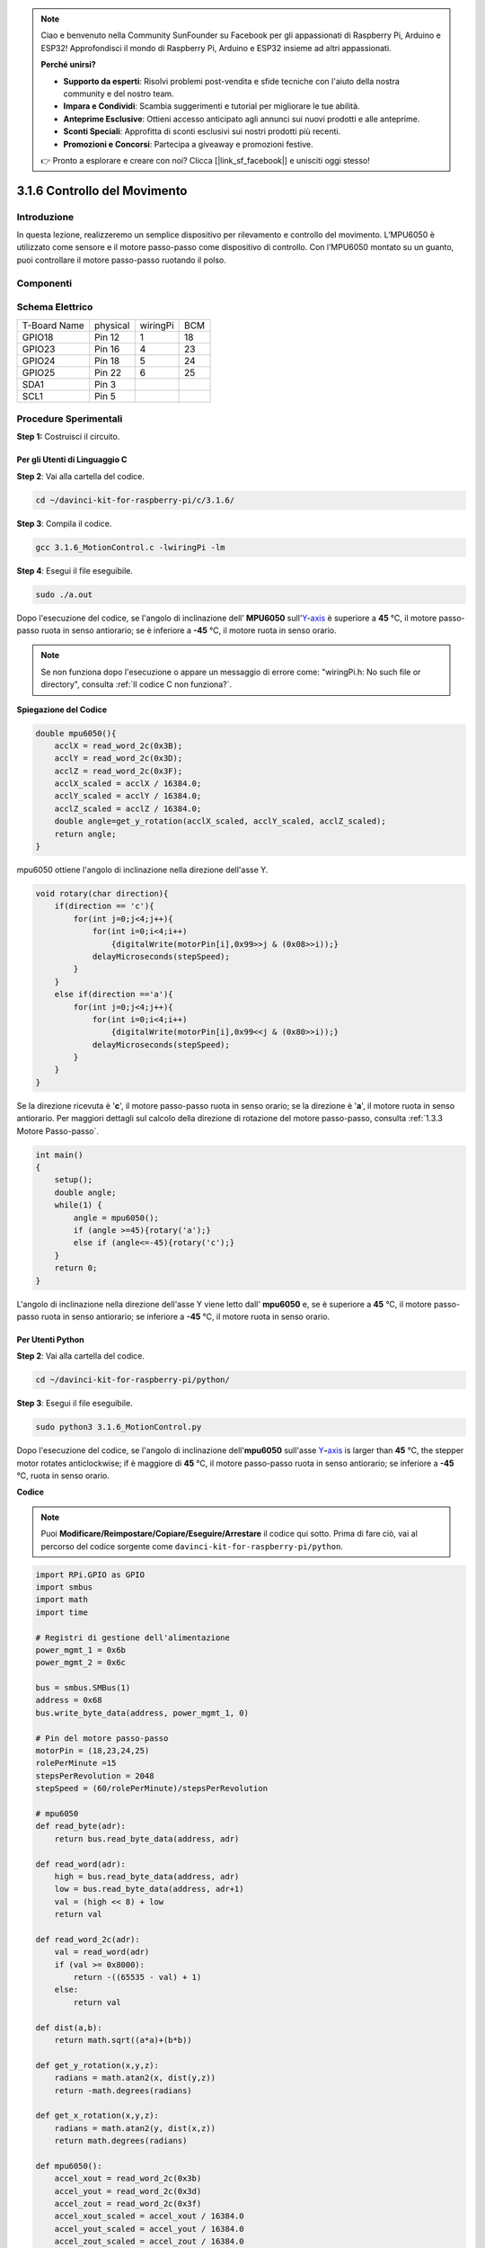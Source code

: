 .. note:: 

    Ciao e benvenuto nella Community SunFounder su Facebook per gli appassionati di Raspberry Pi, Arduino e ESP32! Approfondisci il mondo di Raspberry Pi, Arduino e ESP32 insieme ad altri appassionati.

    **Perché unirsi?**

    - **Supporto da esperti**: Risolvi problemi post-vendita e sfide tecniche con l'aiuto della nostra community e del nostro team.
    - **Impara e Condividi**: Scambia suggerimenti e tutorial per migliorare le tue abilità.
    - **Anteprime Esclusive**: Ottieni accesso anticipato agli annunci sui nuovi prodotti e alle anteprime.
    - **Sconti Speciali**: Approfitta di sconti esclusivi sui nostri prodotti più recenti.
    - **Promozioni e Concorsi**: Partecipa a giveaway e promozioni festive.

    👉 Pronto a esplorare e creare con noi? Clicca [|link_sf_facebook|] e unisciti oggi stesso!

3.1.6 Controllo del Movimento
================================

Introduzione
--------------------

In questa lezione, realizzeremo un semplice dispositivo per rilevamento e 
controllo del movimento. L’MPU6050 è utilizzato come sensore e il motore 
passo-passo come dispositivo di controllo. Con l’MPU6050 montato su un guanto, 
puoi controllare il motore passo-passo ruotando il polso.

Componenti
--------------

.. image:: img/list_Motion_Control.png
    :align: center

Schema Elettrico
-----------------------

============ ======== ======== ===
T-Board Name physical wiringPi BCM
GPIO18       Pin 12   1        18
GPIO23       Pin 16   4        23
GPIO24       Pin 18   5        24
GPIO25       Pin 22   6        25
SDA1         Pin 3             
SCL1         Pin 5             
============ ======== ======== ===

.. image:: img/Schematic_three_one6.png
   :align: center

Procedure Sperimentali
---------------------------

**Step 1:** Costruisci il circuito.

.. image:: img/image251.png
   :alt: 3.1.6 Motion Control_bb
   :width: 800
   :align: center

**Per gli Utenti di Linguaggio C**
^^^^^^^^^^^^^^^^^^^^^^^^^^^^^^^^^^^^^

**Step 2**: Vai alla cartella del codice.

.. raw:: html

   <run></run>

.. code-block:: 

    cd ~/davinci-kit-for-raspberry-pi/c/3.1.6/

**Step 3**: Compila il codice.

.. raw:: html

   <run></run>

.. code-block:: 

    gcc 3.1.6_MotionControl.c -lwiringPi -lm

**Step 4**: Esegui il file eseguibile.

.. raw:: html

   <run></run>

.. code-block:: 

    sudo ./a.out

Dopo l'esecuzione del codice, se l'angolo di inclinazione dell’ 
**MPU6050** sull'`Y <https://cn.bing.com/dict/search?q=Y&FORM=BDVSP6&mkt=zh-cn>`__-`axis <https://cn.bing.com/dict/search?q=axis&FORM=BDVSP6&mkt=zh-cn>`__
è superiore a **45** ℃, il motore passo-passo ruota in senso antiorario; 
se è inferiore a **-45** ℃, il motore ruota in senso orario.

.. note::

    Se non funziona dopo l'esecuzione o appare un messaggio di errore come: \"wiringPi.h: No such file or directory\", consulta :ref:`Il codice C non funziona?`.

**Spiegazione del Codice**

.. code-block:: c

    double mpu6050(){
        acclX = read_word_2c(0x3B);
        acclY = read_word_2c(0x3D);
        acclZ = read_word_2c(0x3F);
        acclX_scaled = acclX / 16384.0;
        acclY_scaled = acclY / 16384.0;
        acclZ_scaled = acclZ / 16384.0;
        double angle=get_y_rotation(acclX_scaled, acclY_scaled, acclZ_scaled);
        return angle;
    }
mpu6050 ottiene l'angolo di inclinazione nella direzione dell'asse Y.

.. code-block:: c

    void rotary(char direction){
        if(direction == 'c'){
            for(int j=0;j<4;j++){
                for(int i=0;i<4;i++)
                    {digitalWrite(motorPin[i],0x99>>j & (0x08>>i));}
                delayMicroseconds(stepSpeed);
            }        
        }
        else if(direction =='a'){
            for(int j=0;j<4;j++){
                for(int i=0;i<4;i++)
                    {digitalWrite(motorPin[i],0x99<<j & (0x80>>i));}
                delayMicroseconds(stepSpeed);
            }   
        }
    }

Se la direzione ricevuta è \'**c**\', il motore passo-passo ruota in senso 
orario; se la direzione è \'**a**\', il motore ruota in senso antiorario. 
Per maggiori dettagli sul calcolo della direzione di rotazione del motore 
passo-passo, consulta :ref:`1.3.3 Motore Passo-passo`.

.. code-block:: c

    int main()
    {
        setup();
        double angle;
        while(1) {
            angle = mpu6050();
            if (angle >=45){rotary('a');}
            else if (angle<=-45){rotary('c');}
        }
        return 0;
    }

L'angolo di inclinazione nella direzione dell'asse Y viene letto dall'
**mpu6050** e, se è superiore a **45** ℃, il motore passo-passo ruota 
in senso antiorario; se inferiore a **-45** ℃, il motore ruota in senso orario.

**Per Utenti Python**
^^^^^^^^^^^^^^^^^^^^^^^^^^^^^^^

**Step 2**: Vai alla cartella del codice.

.. raw:: html

   <run></run>

.. code-block::

    cd ~/davinci-kit-for-raspberry-pi/python/

**Step 3**: Esegui il file eseguibile.

.. raw:: html

   <run></run>

.. code-block::

    sudo python3 3.1.6_MotionControl.py

Dopo l'esecuzione del codice, se l'angolo di inclinazione dell'**mpu6050** 
sull'asse `Y <https://cn.bing.com/dict/search?q=Y&FORM=BDVSP6&mkt=zh-cn>`__\ **-**\ `axis <https://cn.bing.com/dict/search?q=axis&FORM=BDVSP6&mkt=zh-cn>`__
is larger than **45** ℃, the stepper motor rotates anticlockwise; if è maggiore di **45** ℃, il motore passo-passo ruota in senso 
antiorario; se inferiore a **-45** ℃, ruota in senso orario.

**Codice**

.. note::

    Puoi **Modificare/Reimpostare/Copiare/Eseguire/Arrestare** il codice qui sotto. Prima di fare ciò, vai al percorso del codice sorgente come ``davinci-kit-for-raspberry-pi/python``.
    
.. raw:: html

    <run></run>

.. code-block:: python

    import RPi.GPIO as GPIO
    import smbus
    import math
    import time

    # Registri di gestione dell'alimentazione
    power_mgmt_1 = 0x6b
    power_mgmt_2 = 0x6c

    bus = smbus.SMBus(1) 
    address = 0x68     
    bus.write_byte_data(address, power_mgmt_1, 0)

    # Pin del motore passo-passo
    motorPin = (18,23,24,25) 
    rolePerMinute =15
    stepsPerRevolution = 2048
    stepSpeed = (60/rolePerMinute)/stepsPerRevolution

    # mpu6050
    def read_byte(adr):
        return bus.read_byte_data(address, adr)

    def read_word(adr):
        high = bus.read_byte_data(address, adr)
        low = bus.read_byte_data(address, adr+1)
        val = (high << 8) + low
        return val

    def read_word_2c(adr):
        val = read_word(adr)
        if (val >= 0x8000):
            return -((65535 - val) + 1)
        else:
            return val

    def dist(a,b):
        return math.sqrt((a*a)+(b*b))

    def get_y_rotation(x,y,z):
        radians = math.atan2(x, dist(y,z))
        return -math.degrees(radians)

    def get_x_rotation(x,y,z):
        radians = math.atan2(y, dist(x,z))
        return math.degrees(radians)

    def mpu6050():
        accel_xout = read_word_2c(0x3b)
        accel_yout = read_word_2c(0x3d)
        accel_zout = read_word_2c(0x3f)
        accel_xout_scaled = accel_xout / 16384.0
        accel_yout_scaled = accel_yout / 16384.0
        accel_zout_scaled = accel_zout / 16384.0
        angle=get_y_rotation(accel_xout_scaled, accel_yout_scaled, accel_zout_scaled)
        return angle

    # Motore passo-passo
    def rotary(direction):
        if(direction == 'c'):   
            for j in range(4):
                for i in range(4):
                    GPIO.output(motorPin[i],0x99>>j & (0x08>>i))
                time.sleep(stepSpeed)

        elif(direction == 'a'):
            for j in range(4):
                for i in range(4):
                    GPIO.output(motorPin[i],0x99<<j & (0x80>>i))
                time.sleep(stepSpeed)


    def setup():
        GPIO.setwarnings(False)
        GPIO.setmode(GPIO.BCM)
        for i in motorPin:
            GPIO.setup(i, GPIO.OUT)


    def loop():
        while True:
            angle=mpu6050()
            if angle >=45 :
                rotary('a')
            elif angle <=-45:
                rotary('c')

    def destroy():
        GPIO.cleanup()   

    if __name__ == '__main__':    
        setup()
        try:
            loop()        
        except KeyboardInterrupt:
            destroy()

**Spiegazione del Codice** 

.. code-block:: python

    def mpu6050():
        accel_xout = read_word_2c(0x3b)
        accel_yout = read_word_2c(0x3d)
        accel_zout = read_word_2c(0x3f)
        accel_xout_scaled = accel_xout / 16384.0
        accel_yout_scaled = accel_yout / 16384.0
        accel_zout_scaled = accel_zout / 16384.0
        angle=get_y_rotation(accel_xout_scaled, accel_yout_scaled, accel_zout_scaled)
        return angle

mpu6050 ottiene l'angolo di inclinazione nella direzione dell’asse Y.

.. code-block:: python

    def rotary(direction):
        if(direction == 'c'):   
            for j in range(4):
                for i in range(4):
                    GPIO.output(motorPin[i],0x99>>j & (0x08>>i))
                time.sleep(stepSpeed)

        elif(direction == 'a'):
            for j in range(4):
                for i in range(4):
                    GPIO.output(motorPin[i],0x99<<j & (0x80>>i))
                time.sleep(stepSpeed)

Se la direzione ricevuta è **c**, il motore passo-passo ruota in senso 
orario; se è **a**, il motore ruota in senso antiorario. Per maggiori 
dettagli sul calcolo della direzione di rotazione del motore passo-passo, 
consulta :ref:`1.3.3 Motore Passo-passo`.

.. code-block:: python

    def loop():
        while True:
            angle=mpu6050()
            if angle >=45 :
                rotary('a')
            elif angle <=-45:
                rotary('c')

L'angolo di inclinazione nella direzione dell'asse **Y** viene letto da 
**mpu6050**. Se è superiore a **45** ℃, viene chiamata la funzione rotary() 
per far ruotare il motore passo-passo in senso antiorario; se è inferiore a 
**-45** ℃, il motore ruota in senso orario.

Immagine del Fenomeno
--------------------------

.. image:: img/image252.jpeg
   :align: center
